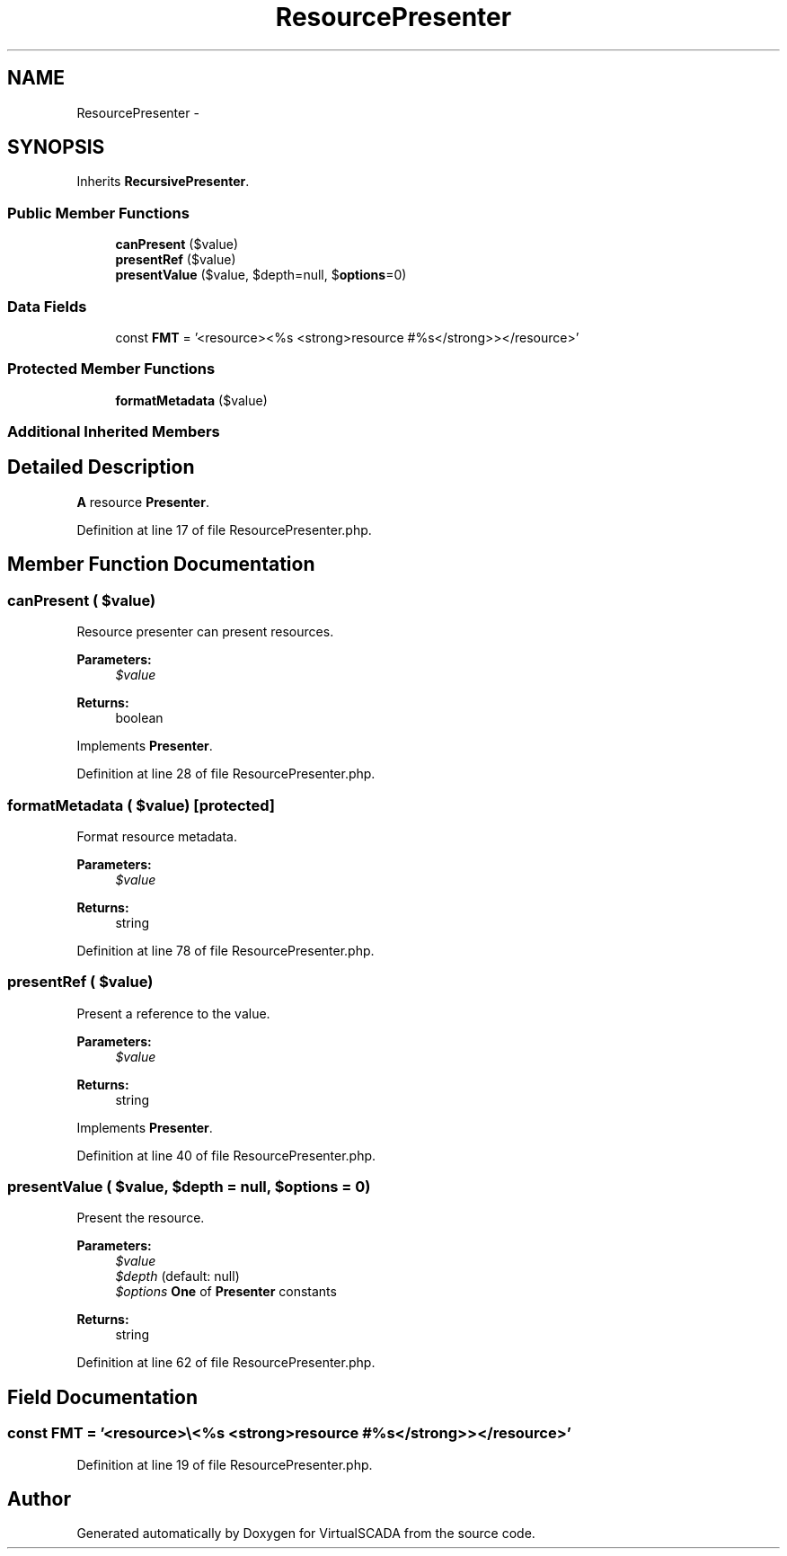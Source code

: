 .TH "ResourcePresenter" 3 "Tue Apr 14 2015" "Version 1.0" "VirtualSCADA" \" -*- nroff -*-
.ad l
.nh
.SH NAME
ResourcePresenter \- 
.SH SYNOPSIS
.br
.PP
.PP
Inherits \fBRecursivePresenter\fP\&.
.SS "Public Member Functions"

.in +1c
.ti -1c
.RI "\fBcanPresent\fP ($value)"
.br
.ti -1c
.RI "\fBpresentRef\fP ($value)"
.br
.ti -1c
.RI "\fBpresentValue\fP ($value, $depth=null, $\fBoptions\fP=0)"
.br
.in -1c
.SS "Data Fields"

.in +1c
.ti -1c
.RI "const \fBFMT\fP = '<resource>\\\\<%s <strong>resource #%s</strong>></resource>'"
.br
.in -1c
.SS "Protected Member Functions"

.in +1c
.ti -1c
.RI "\fBformatMetadata\fP ($value)"
.br
.in -1c
.SS "Additional Inherited Members"
.SH "Detailed Description"
.PP 
\fBA\fP resource \fBPresenter\fP\&. 
.PP
Definition at line 17 of file ResourcePresenter\&.php\&.
.SH "Member Function Documentation"
.PP 
.SS "canPresent ( $value)"
Resource presenter can present resources\&.
.PP
\fBParameters:\fP
.RS 4
\fI$value\fP 
.RE
.PP
\fBReturns:\fP
.RS 4
boolean 
.RE
.PP

.PP
Implements \fBPresenter\fP\&.
.PP
Definition at line 28 of file ResourcePresenter\&.php\&.
.SS "formatMetadata ( $value)\fC [protected]\fP"
Format resource metadata\&.
.PP
\fBParameters:\fP
.RS 4
\fI$value\fP 
.RE
.PP
\fBReturns:\fP
.RS 4
string 
.RE
.PP

.PP
Definition at line 78 of file ResourcePresenter\&.php\&.
.SS "presentRef ( $value)"
Present a reference to the value\&.
.PP
\fBParameters:\fP
.RS 4
\fI$value\fP 
.RE
.PP
\fBReturns:\fP
.RS 4
string 
.RE
.PP

.PP
Implements \fBPresenter\fP\&.
.PP
Definition at line 40 of file ResourcePresenter\&.php\&.
.SS "presentValue ( $value,  $depth = \fCnull\fP,  $options = \fC0\fP)"
Present the resource\&.
.PP
\fBParameters:\fP
.RS 4
\fI$value\fP 
.br
\fI$depth\fP (default: null) 
.br
\fI$options\fP \fBOne\fP of \fBPresenter\fP constants
.RE
.PP
\fBReturns:\fP
.RS 4
string 
.RE
.PP

.PP
Definition at line 62 of file ResourcePresenter\&.php\&.
.SH "Field Documentation"
.PP 
.SS "const FMT = '<resource>\\\\<%s <strong>resource #%s</strong>></resource>'"

.PP
Definition at line 19 of file ResourcePresenter\&.php\&.

.SH "Author"
.PP 
Generated automatically by Doxygen for VirtualSCADA from the source code\&.
